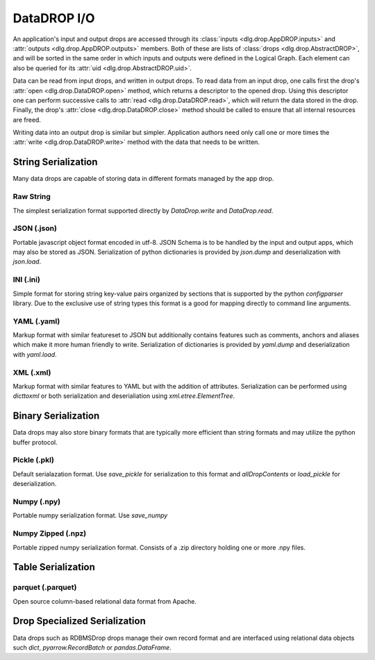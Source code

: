 DataDROP I/O
============

An application's input and output drops
are accessed through its
:class:`inputs <dlg.drop.AppDROP.inputs>` and
:attr:`outputs <dlg.drop.AppDROP.outputs>` members.
Both of these are lists of :class:`drops <dlg.drop.AbstractDROP>`,
and will be sorted in the same order
in which inputs and outputs
were defined in the Logical Graph.
Each element can also be queried
for its :attr:`uid <dlg.drop.AbstractDROP.uid>`.

Data can be read from input drops, and written in output drops.
To read data from an input drop, one calls first the drop's
:attr:`open <dlg.drop.DataDROP.open>` method, which returns a descriptor to the opened drop.
Using this descriptor one can perform successive calls to
:attr:`read <dlg.drop.DataDROP.read>`, which will return the data stored in the drop.
Finally, the drop's :attr:`close <dlg.drop.DataDROP.close>` method
should be called to ensure that all internal resources are freed.

Writing data into an output drop is similar but simpler. Application authors need only call
one or more times the :attr:`write <dlg.drop.DataDROP.write>` method
with the data that needs to be written.

String Serialization
--------------------

Many data drops are capable of storing data in different formats managed by the app drop.

Raw String
""""""""""

The simplest serialization format supported directly by `DataDrop.write` and `DataDrop.read`.

JSON (.json)
""""""""""""

Portable javascript object format encoded in utf-8. JSON Schema is to be handled by the input and
output apps, which may also be stored as JSON. Serialization of python dictionaries is provided by 
`json.dump` and deserialization with `json.load`.

INI (.ini)
""""""""""

Simple format for storing string key-value pairs organized by sections that is supported by the python
`configparser` library. Due to the exclusive use of string types this format is a good for mapping directly to
command line arguments.

YAML (.yaml)
""""""""""""

Markup format with similar featureset to JSON but additionally contains features such as comments, anchors and
aliases which make it more human friendly to write. Serialization of dictionaries is provided by `yaml.dump`
and deserialization with `yaml.load`.

XML (.xml)
""""""""""

Markup format with similar features to YAML but with the addition of attributes. Serialization can be performed 
using `dicttoxml` or both serialization and deserialiation using `xml.etree.ElementTree`.


Binary Serialization
--------------------

Data drops may also store binary formats that are typically more efficient than string formats
and may utilize the python buffer protocol.

Pickle (.pkl)
"""""""""""""

Default serialazation format. Use `save_pickle` for serialization to this format and 
`allDropContents` or `load_pickle` for deserialization.


Numpy (.npy)
""""""""""""

Portable numpy serialization format. Use `save_numpy`

Numpy Zipped (.npz)
"""""""""""""""""""

Portable zipped numpy serialization format. Consists of a .zip directory holding one or more .npy
files.

Table Serialization
-------------------

parquet  (.parquet)
"""""""""""""""""""

Open source column-based relational data format from Apache.

Drop Specialized Serialization
------------------------------

Data drops such as RDBMSDrop drops manage their own record format and are
interfaced using relational data objects such `dict`, `pyarrow.RecordBatch` or `pandas.DataFrame`.